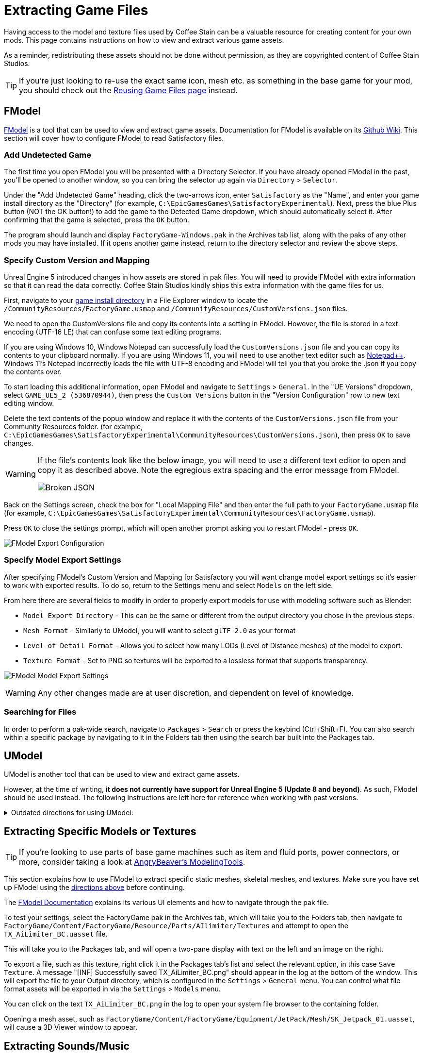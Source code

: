= Extracting Game Files

Having access to the model and texture files used by Coffee Stain
can be a valuable resource for creating content for your own mods.
This page contains instructions on how to view and extract various game assets.

As a reminder, redistributing these assets should not be done without permission,
as they are copyrighted content of Coffee Stain Studios.

[TIP]
====
If you're just looking to re-use the exact
same icon, mesh etc. as something in the base game for your mod,
you should check out the
xref:Development/ReuseGameFiles.adoc[Reusing Game Files page] instead.
====

[id="FModel"]
== FModel

https://fmodel.app/[FModel] is a tool that can be used to view and extract game assets.
Documentation for FModel is available on its https://github.com/4sval/FModel/wiki[Github Wiki].
This section will cover how to configure FModel to read Satisfactory files.

=== Add Undetected Game

The first time you open FModel you will be presented with a Directory Selector.
If you have already opened FModel in the past, you'll be opened to another window,
so you can bring the selector up again via `Directory` > `Selector`.

Under the "Add Undetected Game" heading, click the two-arrows icon,
enter `Satisfactory` as the "Name",
and enter your game install directory as the "Directory"
(for example, `C:\EpicGamesGames\SatisfactoryExperimental`).
Next, press the blue Plus button (NOT the OK button!) to add the game to the Detected Game dropdown,
which should automatically select it.
After confirming that the game is selected, press the `OK` button.

The program should launch and display `FactoryGame-Windows.pak` in the Archives tab list,
along with the paks of any other mods you may have installed.
If it opens another game instead,
return to the directory selector and review the above steps.

=== Specify Custom Version and Mapping

Unreal Engine 5 introduced changes in how assets are stored in pak files.
You will need to provide FModel with extra information so that it can read the data correctly.
Coffee Stain Studios kindly ships this extra information with the game files for us.

First, navigate to your
xref:faq.adoc#Files_GameInstall[game install directory]
in a File Explorer window to locate the
`/CommunityResources/FactoryGame.usmap`
and `/CommunityResources/CustomVersions.json` files.

We need to open the CustomVersions file and copy its contents into a setting in FModel.
However, the file is stored in a text encoding (UTF-16 LE) that can confuse some text editing programs.

If you are using Windows 10,
Windows Notepad can successfully load the `CustomVersions.json` file
and you can copy its contents to your clipboard normally.
If you are using Windows 11,
you will need to use another text editor such as https://notepad-plus-plus.org/[Notepad++]. 
Windows 11's Notepad incorrectly loads the file with UTF-8 encoding
and FModel will tell you that you broke the .json if you copy the contents over.

To start loading this additional information, open FModel and navigate to `Settings` > `General`.
In the "UE Versions" dropdown, select `GAME_UE5_2 (536870944)`,
then press the `Custom Versions` button in the "Version Configuration" row
to new text editing window.

Delete the text contents of the popup window
and replace it with the contents of the `CustomVersions.json` file from your Community Resources folder. 
(for example, `C:\EpicGamesGames\SatisfactoryExperimental\CommunityResources\CustomVersions.json`),
then press `OK` to save changes.

[WARNING]
====
If the file's contents look like the below image, you will need to use a different text editor to open and copy it as described above.
Note the egregious extra spacing and the error message from FModel.

image:ExtractingGameFiles/FModel_BrokenJSON.png[Broken JSON]
====

Back on the Settings screen, check the box for "Local Mapping File"
and then enter the full path to your `FactoryGame.usmap` file
(for example, `C:\EpicGamesGames\SatisfactoryExperimental\CommunityResources\FactoryGame.usmap`).

Press `OK` to close the settings prompt,
which will open another prompt asking you to restart FModel - press `OK`.

image:ExtractingGameFiles/fModelExport.png[FModel Export Configuration]

=== Specify Model Export Settings

After specifying FModel's Custom Version and Mapping for Satisfactory you will want change model export settings so it's easier to work with exported results.
To do so, return to the Settings menu and select `Models` on the left side.

From here there are several fields to modify in order to properly export models for use with modeling software such as Blender:

* `Model Export Directory` - This can be the same or different from the output directory you chose in the previous steps.
* `Mesh Format` - Similarly to UModel, you will want to select `glTF 2.0` as your format
* `Level of Detail Format` - Allows you to select how many LODs (Level of Distance meshes) of the model to export. 
* `Texture Format` - Set to PNG so textures will be exported to a lossless format that supports transparency.
 
image:ExtractingGameFiles/FModelModelSettings.png[FModel Model Export Settings]

[WARNING] 
====
Any other changes made are at user discretion, and dependent on level of knowledge.
====

=== Searching for Files

In order to perform a pak-wide search, navigate to `Packages` > `Search` or press the keybind (Ctrl+Shift+F).
You can also search within a specific package by navigating to it in the Folders tab
then using the search bar built into the Packages tab.

== UModel

UModel is another tool that can be used to view and extract game assets.

However, at the time of writing, **it does not currently have support for Unreal Engine 5 (Update 8 and beyond)**.
As such, FModel should be used instead.
The following instructions are left here for reference when working with past versions.

+++ <details><summary> +++
Outdated directions for using UModel:
+++ </summary><div> +++

The tool https://www.gildor.org/en/projects/umodel[UModel]
can be used to view game pak file content,
and offers options for exporting meshes, skeletons, textures, etc. for use in other programs.
Tutorials for using UModel are plentiful online,
and a quick search can help you export for the modeling software of your choice.

Make sure to select Unreal Engine version 4.26 when opening Satisfactory pak files.

If you don't see 4.26 as an option, you are running an older version of UModel
and you should download it again from the link above.

You can find a brief tutorial on how to track down an asset for export on the
xref:Development/ReuseGameFiles.adoc#_example_static_mesh_reuse[Reusing Game Files page].

Once you have found the asset you want to export, open it in UModel's UE Viewer
and use `Tools` -> `Export Current Object` and you will be presented with
some options for export.
We suggest exporting as Static Meshes as `glTF 2.0`
so that software such as Blender can open them easily.

Note that not all of the content you can extract in this manner is directly useful.
For example, directly exporting an `FGItemDescriptor` is not really helpful.

+++ </div></details> +++

== Extracting Specific Models or Textures

[TIP]
====
If you're looking to use parts of base game machines such as item
and fluid ports, power connectors, or more, consider taking a look at
xref:CommunityResources/ModelingTools.adoc[AngryBeaver's ModelingTools].
====

This section explains how to use FModel to extract specific static meshes, skeletal meshes, and textures.
Make sure you have set up FModel using the link:#FModel[directions above] before continuing.

The https://github.com/4sval/FModel/wiki[FModel Documentation]
explains its various UI elements and how to navigate through the pak file.

To test your settings, select the FactoryGame pak in the Archives tab,
which will take you to the Folders tab,
then navigate to
`FactoryGame/Content/FactoryGame/Resource/Parts/AIlimiter/Textures`
and attempt to open the `TX_AiLimiter_BC.uasset` file.

This will take you to the Packages tab,
and will open a two-pane display with text on the left and an image on the right.

To export a file, such as this texture, right click it in the Packages tab's list
and select the relevant option, in this case `Save Texture`.
A message "[INF] Successfully saved TX_AiLimiter_BC.png" should appear in the log at the bottom of the window.
This will export the file to your Output directory, which is configured in the `Settings` > `General` menu.
You can control what file format assets will be exported in via the `Settings` > `Models` menu.

You can click on the text `TX_AiLimiter_BC.png` in the log to open your system file browser to the containing folder.

Opening a mesh asset, such as
`FactoryGame/Content/FactoryGame/Equipment/JetPack/Mesh/SK_Jetpack_01.uasset`,
will cause a 3D Viewer window to appear.

== Extracting Sounds/Music

This section explains how to use FModel to extract sound files.
Make sure you have set up FModel using the link:#FModel[directions above] before continuing.

Because Satisfactory uses the Wwise sound system,
game sound files are stored in a manner different from many other Unreal Engine games.

FModel can be used to extract sound files to the WAV format via its Audio Player.

Unfortunately, Wwise sound files viewed in this manner
are not logically organized and do not have "nice" names,
meaning that finding the sound you want through this system involves digging around through hundreds of files.
Furthermore, the sound files are stored in their unmixed forms,
meaning that the sound is lacking additional audio effects that are applied real-time in-game.

Thankfully, another tool exists to help with this problem.
https://github.com/bnnm/wwiser[wwiser] is capable of viewing data in Wwise bnk files,
allowing you to connect a Wwise sound event with a human-readable-name to the sound files it references.

=== Locating the Bnk File

Bnk files contain information about what sound files are used by the game when a sound event is triggered.
We can extract this file and use it in wwiser to find the sound files we care about.

Wwise audio event names are human-readable and can be found in subfolders of the pak's
`FactoryGame/Content/WwiseAudio/Event/` folder.
Using FModel's link:#_searching_for_files[Package Search functionality] is beneficial here.

Once you have found the bnk you want to extract
(for example, `FactoryGame/Content/WwiseAudio/Event/19/Play_EQ_JetPack_Activate.bnk`)
right click on it and select `Export Raw Data (.uasset)`,
which will export the bnk file despite the tooltip option claiming it will be a uasset.

You can click on the text
(ex. `Play_EQ_JetPack_Activate.bnk`)
in the log to open your system file browser to the containing folder.

=== Extracting sourceIDs with wwiser

You will need Python installed to utilize wwiser.
Python 3.8.10 is known to work,
and https://github.com/pyenv-win/pyenv-win[pyenv] is the suggested method of install.

Download the latest copy of wwiser from its https://github.com/bnnm/wwiser/releases[releases page].
// cspell:ignore wwnames
You'll want both `wwiser.pyz` and `wwnames.db3`

Use a zip extracting program of your choice to extract the files from `wwiser.pyz`
and place the `wwnames.db3` file in the same directory as the extracted files.

To open the wwiser interface, run `python .\wwiser.py` in a terminal in that folder.
Next, select `Load banks...` and select the bnk file you extracted earlier.
// cspell:ignore txtp
After the file loads, select `Generate TXTP` which will create a folder in the same directory as the bnk file
containing a txtp file which can be opened with a text editor.
// Need the + symbols to make sure Asciidoc doesn't see them as attributes 
(ex. `+Play_EQ_JetPack_Activate {s} {m}.txtp+`)

If the bnk is linked to any sound files,
their sourceID numbers will be displayed at the top of the file
(ex. `wem/633850317.wem` has the sourceID number `633850317`)
along with additional audio information.

Take note of the sourceIDs of the sound file you want to extract,
as you will likely need to review a few sounds to find the exact one you're looking for.

=== Extracting Sound Files

Now that we have a sourceID, we can use FModel to extract the sound file.
All game audio can be found in subfolders of the pak's `FactoryGame/Content/WwiseAudio/Media/` folder.

First, locate the sound file via its sourceID, which will be its package file name.
Using FModel's link:#_searching_for_files[Package Search functionality] is beneficial here.

To extract a sound file, first open its Package in the main window,
which will cause an Audio Player window to appear.
After optionally previewing the sound file in the player,
right click on it in the playlist and select Save,
prompting a system dialog to select a save location.

== Generating a Complete Starter Project

The Starter Project provided on the SML releases page excludes
game models, textures, etc. for copyright and download size reasons.
In their place, the Starter Project includes empty "placeholder" assets
that, at runtime, will be resolved into the correct assets if you were to reference them,
or simply excludes the asset from the project (which is the case for many textures).

It is possible to create a personal version of the Starter Project
that includes most of these base game files accessible from within the editor.
This version of the project would include models, textures, and other resources
instead of their placeholder versions, allowing you to view them in-editor.

Generating this special project file takes a significant amount of time and additional disk space.
If you'd like to do this, check out the page on the
xref:CommunityResources/AssetToolkit.adoc[Asset Toolkit].
